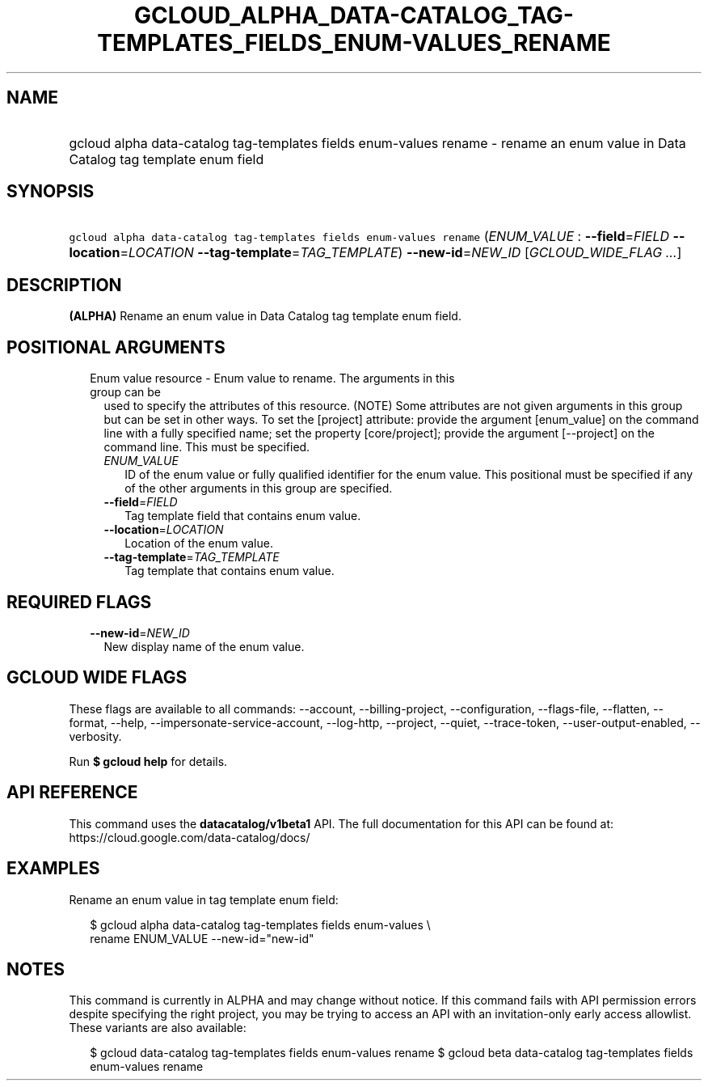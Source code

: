 
.TH "GCLOUD_ALPHA_DATA\-CATALOG_TAG\-TEMPLATES_FIELDS_ENUM\-VALUES_RENAME" 1



.SH "NAME"
.HP
gcloud alpha data\-catalog tag\-templates fields enum\-values rename \- rename an enum value in Data Catalog tag template enum field



.SH "SYNOPSIS"
.HP
\f5gcloud alpha data\-catalog tag\-templates fields enum\-values rename\fR (\fIENUM_VALUE\fR\ :\ \fB\-\-field\fR=\fIFIELD\fR\ \fB\-\-location\fR=\fILOCATION\fR\ \fB\-\-tag\-template\fR=\fITAG_TEMPLATE\fR) \fB\-\-new\-id\fR=\fINEW_ID\fR [\fIGCLOUD_WIDE_FLAG\ ...\fR]



.SH "DESCRIPTION"

\fB(ALPHA)\fR Rename an enum value in Data Catalog tag template enum field.



.SH "POSITIONAL ARGUMENTS"

.RS 2m
.TP 2m

Enum value resource \- Enum value to rename. The arguments in this group can be
used to specify the attributes of this resource. (NOTE) Some attributes are not
given arguments in this group but can be set in other ways. To set the [project]
attribute: provide the argument [enum_value] on the command line with a fully
specified name; set the property [core/project]; provide the argument
[\-\-project] on the command line. This must be specified.

.RS 2m
.TP 2m
\fIENUM_VALUE\fR
ID of the enum value or fully qualified identifier for the enum value. This
positional must be specified if any of the other arguments in this group are
specified.

.TP 2m
\fB\-\-field\fR=\fIFIELD\fR
Tag template field that contains enum value.

.TP 2m
\fB\-\-location\fR=\fILOCATION\fR
Location of the enum value.

.TP 2m
\fB\-\-tag\-template\fR=\fITAG_TEMPLATE\fR
Tag template that contains enum value.


.RE
.RE
.sp

.SH "REQUIRED FLAGS"

.RS 2m
.TP 2m
\fB\-\-new\-id\fR=\fINEW_ID\fR
New display name of the enum value.


.RE
.sp

.SH "GCLOUD WIDE FLAGS"

These flags are available to all commands: \-\-account, \-\-billing\-project,
\-\-configuration, \-\-flags\-file, \-\-flatten, \-\-format, \-\-help,
\-\-impersonate\-service\-account, \-\-log\-http, \-\-project, \-\-quiet,
\-\-trace\-token, \-\-user\-output\-enabled, \-\-verbosity.

Run \fB$ gcloud help\fR for details.



.SH "API REFERENCE"

This command uses the \fBdatacatalog/v1beta1\fR API. The full documentation for
this API can be found at: https://cloud.google.com/data\-catalog/docs/



.SH "EXAMPLES"

Rename an enum value in tag template enum field:

.RS 2m
$ gcloud alpha data\-catalog tag\-templates fields enum\-values \e
    rename ENUM_VALUE \-\-new\-id="new\-id"
.RE



.SH "NOTES"

This command is currently in ALPHA and may change without notice. If this
command fails with API permission errors despite specifying the right project,
you may be trying to access an API with an invitation\-only early access
allowlist. These variants are also available:

.RS 2m
$ gcloud data\-catalog tag\-templates fields enum\-values rename
$ gcloud beta data\-catalog tag\-templates fields enum\-values rename
.RE

